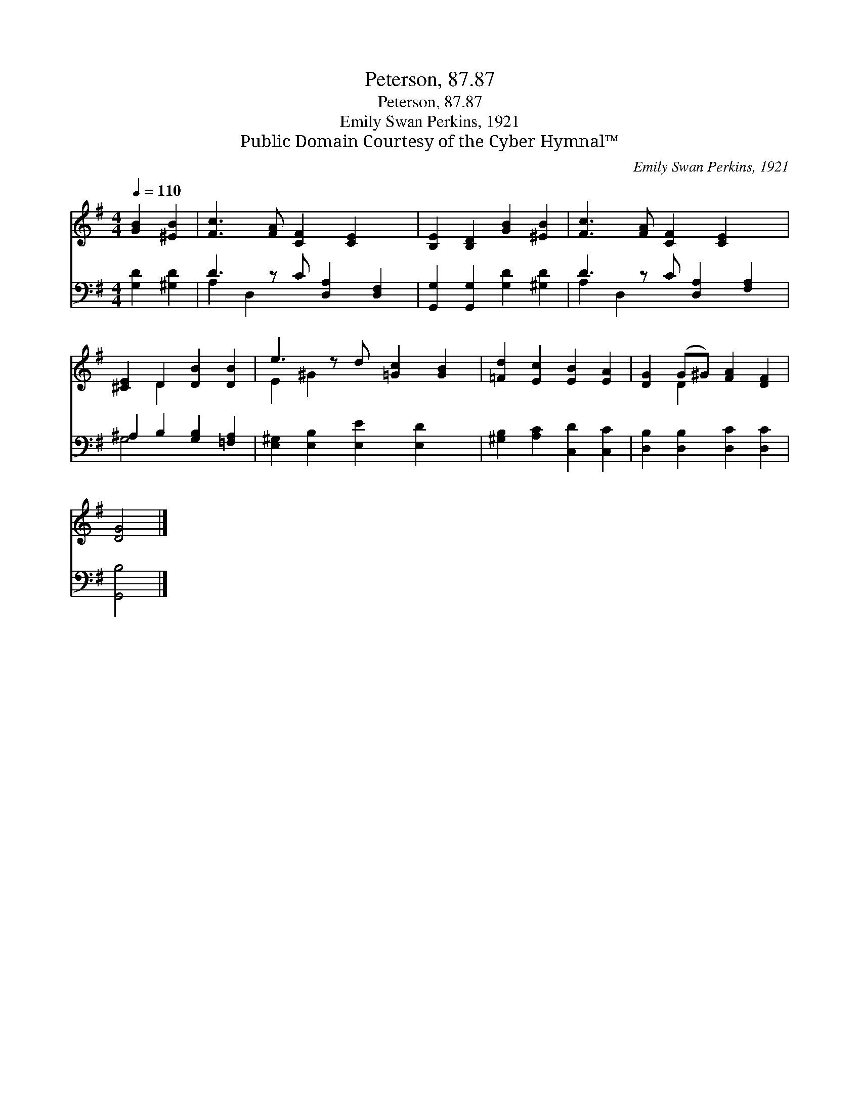 X:1
T:Peterson, 87.87
T:Peterson, 87.87
T:Emily Swan Perkins, 1921
T:Public Domain Courtesy of the Cyber Hymnal™
C:Emily Swan Perkins, 1921
Z:Public Domain
Z:Courtesy of the Cyber Hymnal™
%%score ( 1 2 ) ( 3 4 )
L:1/8
Q:1/4=110
M:4/4
K:G
V:1 treble 
V:2 treble 
V:3 bass 
V:4 bass 
V:1
 [GB]2 [^EB]2 | [Fc]3 [FA] [CF]2 [CE]2 x | [B,E]2 [B,D]2 [GB]2 [^EB]2 | [Fc]3 [FA] [CF]2 [CE]2 x | %4
 [^CE]2 D2 [DB]2 [DB]2 | e3 z d [=Gc]2 [GB]2 | [=Fd]2 [Ec]2 [EB]2 [EA]2 | [DG]2 (G^G) [FA]2 [DF]2 | %8
 [DG]4 |] %9
V:2
 x4 | x9 | x8 | x9 | x2 D2 x4 | E2 ^G2 x5 | x8 | x2 D2 x4 | x4 |] %9
V:3
 [G,D]2 [^G,D]2 | D3 z C [D,A,]2 [D,F,]2 | [G,,G,]2 [G,,G,]2 [G,D]2 [^G,D]2 | %3
 D3 z C [D,A,]2 [F,A,]2 | ^A,2 B,2 [G,B,]2 [=F,A,]2 | [E,^G,]2 [E,B,]2 [E,E]2 [E,D]2 x | %6
 [^G,B,]2 [A,C]2 [C,D]2 [C,C]2 | [D,B,]2 [D,B,]2 [D,C]2 [D,C]2 | [G,,B,]4 |] %9
V:4
 x4 | A,2 D,2 x5 | x8 | A,2 D,2 x5 | G,4 x4 | x9 | x8 | x8 | x4 |] %9

